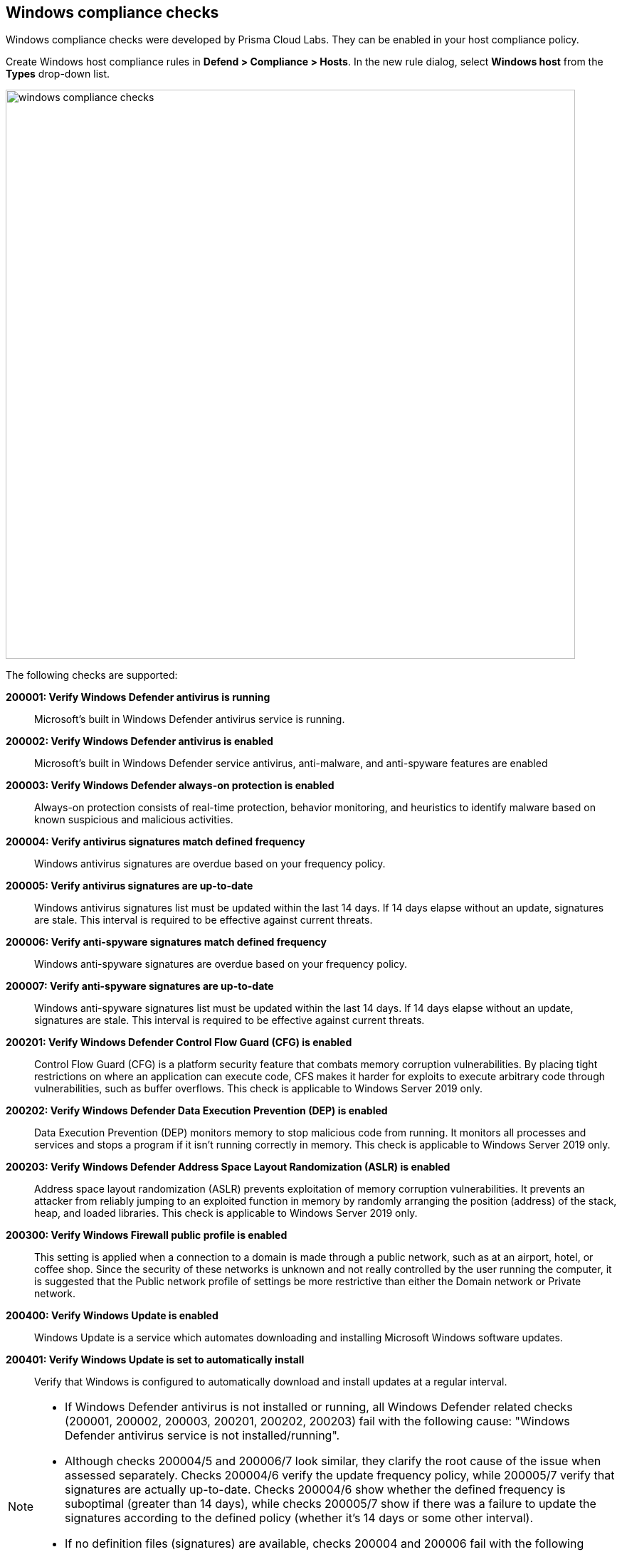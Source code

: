 [#windows-compliance-checks]
== Windows compliance checks

Windows compliance checks were developed by Prisma Cloud Labs.
They can be enabled in your host compliance policy.

Create Windows host compliance rules in *Defend > Compliance > Hosts*.
In the new rule dialog, select *Windows host* from the *Types* drop-down list.

image::windows_compliance_checks.png[width=800]

The following checks are supported:


*200001: Verify Windows Defender antivirus is running*::
Microsoft's built in Windows Defender antivirus service is running.


*200002: Verify Windows Defender antivirus is enabled*::
Microsoft's built in Windows Defender service antivirus, anti-malware, and anti-spyware features are enabled


*200003: Verify Windows Defender always-on protection is enabled*::
Always-on protection consists of real-time protection, behavior monitoring, and heuristics to identify malware based on known suspicious and malicious activities.


*200004: Verify antivirus signatures match defined frequency*::
Windows antivirus signatures are overdue based on your frequency policy.


*200005: Verify antivirus signatures are up-to-date*::
Windows antivirus signatures list must be updated within the last 14 days.
If 14 days elapse without an update, signatures are stale.
This interval is required to be effective against current threats.


*200006: Verify anti-spyware signatures match defined frequency*::
Windows anti-spyware signatures are overdue based on your frequency policy.


*200007: Verify anti-spyware signatures are up-to-date*::
Windows anti-spyware signatures list must be updated within the last 14 days.
If 14 days elapse without an update, signatures are stale.
This interval is required to be effective against current threats.


*200201: Verify Windows Defender Control Flow Guard (CFG) is enabled*::
Control Flow Guard (CFG) is a platform security feature that combats memory corruption vulnerabilities.
By placing tight restrictions on where an application can execute code, CFS makes it harder for exploits to execute arbitrary code through vulnerabilities, such as buffer overflows.
This check is applicable to Windows Server 2019 only.


*200202: Verify Windows Defender Data Execution Prevention (DEP) is enabled*::
Data Execution Prevention (DEP) monitors memory to stop malicious code from running.
It monitors all processes and services and stops a program if it isn't running correctly in memory.
This check is applicable to Windows Server 2019 only.


*200203: Verify Windows Defender Address Space Layout Randomization (ASLR) is enabled*::
Address space layout randomization (ASLR) prevents exploitation of memory corruption vulnerabilities.
It prevents an attacker from reliably jumping to an exploited function in memory by randomly arranging the position (address) of the stack, heap, and loaded libraries.
This check is applicable to Windows Server 2019 only.


*200300: Verify Windows Firewall public profile is enabled*::
This setting is applied when a connection to a domain is made through a public network, such as at an airport, hotel, or coffee shop.
Since the security of these networks is unknown and not really controlled by the user running the computer, it is suggested that the Public network profile of settings be more restrictive than either the Domain network or Private network.


*200400: Verify Windows Update is enabled*::
Windows Update is a service which automates downloading and installing Microsoft Windows software updates.


*200401: Verify Windows Update is set to automatically install*::
Verify that Windows is configured to automatically download and install updates at a regular interval.


[NOTE]
====
* If Windows Defender antivirus is not installed or running, all Windows Defender related checks (200001, 200002, 200003, 200201, 200202, 200203) fail with the following cause: "Windows Defender antivirus service is not installed/running".

* Although checks 200004/5 and 200006/7 look similar, they clarify the root cause of the issue when assessed separately.
Checks 200004/6 verify the update frequency policy, while 200005/7 verify that signatures are actually up-to-date.
Checks 200004/6 show whether the defined frequency is suboptimal (greater than 14 days), while checks 200005/7 show if there was a failure to update the signatures according to the defined policy (whether it's 14 days or some other interval).

* If no definition files (signatures) are available, checks 200004 and 200006 fail with the following cause: "Windows Defender definition files are not available".
Definitions can be removed with the following command:
+
  "%ProgramFiles%\Windows Defender\MpCmdRun.exe" -removedefinitions
====
